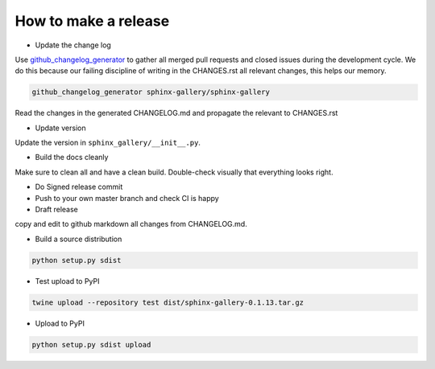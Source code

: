 How to make a release
=====================

* Update the change log

Use `github_changelog_generator
<https://github.com/skywinder/github-changelog-generator#installation>`_ to
gather all merged pull requests and closed issues during the development
cycle. We do this because our failing discipline of writing in the
CHANGES.rst all relevant changes, this helps our memory.

.. code-block:: bash

   github_changelog_generator sphinx-gallery/sphinx-gallery

Read the changes in the generated CHANGELOG.md and propagate the relevant to
CHANGES.rst

* Update version

Update the version in ``sphinx_gallery/__init__.py``.

* Build the docs cleanly

Make sure to clean all and have a clean build. Double-check visually that
everything looks right.

* Do Signed release commit
* Push to your own master branch and check CI is happy
* Draft release
copy and edit to github markdown all changes from CHANGELOG.md.

* Build a source distribution

.. code-block:: bash

   python setup.py sdist

* Test upload to PyPI

.. code-block:: bash

   twine upload --repository test dist/sphinx-gallery-0.1.13.tar.gz

* Upload to PyPI


.. code-block:: bash

   python setup.py sdist upload
